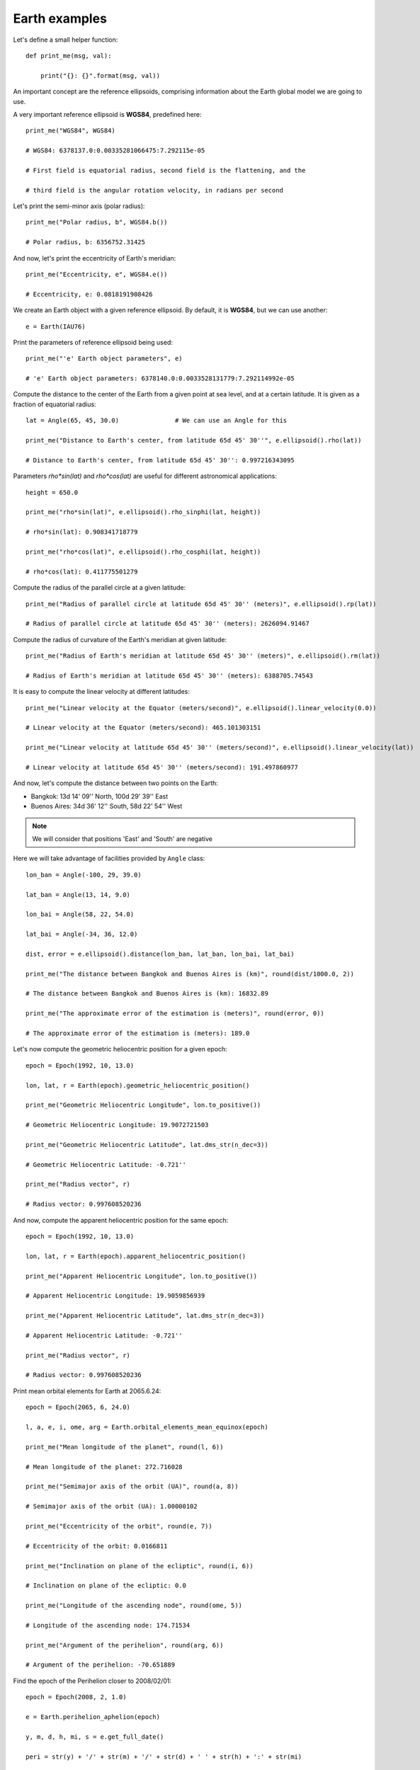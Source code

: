 Earth examples
**************

Let's define a small helper function::

    def print_me(msg, val):

        print("{}: {}".format(msg, val))

An important concept are the reference ellipsoids, comprising information about
the Earth global model we are going to use.

A very important reference ellipsoid is **WGS84**, predefined here::

    print_me("WGS84", WGS84)

    # WGS84: 6378137.0:0.00335281066475:7.292115e-05

    # First field is equatorial radius, second field is the flattening, and the

    # third field is the angular rotation velocity, in radians per second

Let's print the semi-minor axis (polar radius)::

    print_me("Polar radius, b", WGS84.b())

    # Polar radius, b: 6356752.31425

And now, let's print the eccentricity of Earth's meridian::

    print_me("Eccentricity, e", WGS84.e())

    # Eccentricity, e: 0.0818191908426

We create an Earth object with a given reference ellipsoid. By default, it is
**WGS84**, but we can use another::

    e = Earth(IAU76)

Print the parameters of reference ellipsoid being used::

    print_me("'e' Earth object parameters", e)

    # 'e' Earth object parameters: 6378140.0:0.0033528131779:7.292114992e-05

Compute the distance to the center of the Earth from a given point at sea
level, and at a certain latitude. It is given as a fraction of equatorial
radius::

    lat = Angle(65, 45, 30.0)               # We can use an Angle for this

    print_me("Distance to Earth's center, from latitude 65d 45' 30''", e.ellipsoid().rho(lat))

    # Distance to Earth's center, from latitude 65d 45' 30'': 0.997216343095

Parameters *rho\*sin(lat)* and *rho\*cos(lat)* are useful for different
astronomical applications::

    height = 650.0

    print_me("rho*sin(lat)", e.ellipsoid().rho_sinphi(lat, height))

    # rho*sin(lat): 0.908341718779

    print_me("rho*cos(lat)", e.ellipsoid().rho_cosphi(lat, height))

    # rho*cos(lat): 0.411775501279

Compute the radius of the parallel circle at a given latitude::

    print_me("Radius of parallel circle at latitude 65d 45' 30'' (meters)", e.ellipsoid().rp(lat))

    # Radius of parallel circle at latitude 65d 45' 30'' (meters): 2626094.91467

Compute the radius of curvature of the Earth's meridian at given latitude::

    print_me("Radius of Earth's meridian at latitude 65d 45' 30'' (meters)", e.ellipsoid().rm(lat))

    # Radius of Earth's meridian at latitude 65d 45' 30'' (meters): 6388705.74543

It is easy to compute the linear velocity at different latitudes::

    print_me("Linear velocity at the Equator (meters/second)", e.ellipsoid().linear_velocity(0.0))

    # Linear velocity at the Equator (meters/second): 465.101303151

    print_me("Linear velocity at latitude 65d 45' 30'' (meters/second)", e.ellipsoid().linear_velocity(lat))

    # Linear velocity at latitude 65d 45' 30'' (meters/second): 191.497860977

And now, let's compute the distance between two points on the Earth:

- Bangkok: 13d 14' 09'' North, 100d 29' 39'' East
- Buenos Aires: 34d 36' 12'' South,  58d 22' 54'' West

.. note:: We will consider that positions 'East' and 'South' are negative

Here we will take advantage of facilities provided by ``Angle`` class::

    lon_ban = Angle(-100, 29, 39.0)

    lat_ban = Angle(13, 14, 9.0)

    lon_bai = Angle(58, 22, 54.0)

    lat_bai = Angle(-34, 36, 12.0)

    dist, error = e.ellipsoid().distance(lon_ban, lat_ban, lon_bai, lat_bai)

    print_me("The distance between Bangkok and Buenos Aires is (km)", round(dist/1000.0, 2))

    # The distance between Bangkok and Buenos Aires is (km): 16832.89

    print_me("The approximate error of the estimation is (meters)", round(error, 0))

    # The approximate error of the estimation is (meters): 189.0

Let's now compute the geometric heliocentric position for a given epoch::

    epoch = Epoch(1992, 10, 13.0)

    lon, lat, r = Earth(epoch).geometric_heliocentric_position()

    print_me("Geometric Heliocentric Longitude", lon.to_positive())

    # Geometric Heliocentric Longitude: 19.9072721503

    print_me("Geometric Heliocentric Latitude", lat.dms_str(n_dec=3))

    # Geometric Heliocentric Latitude: -0.721''

    print_me("Radius vector", r)

    # Radius vector: 0.997608520236

And now, compute the apparent heliocentric position for the same epoch::

    epoch = Epoch(1992, 10, 13.0)

    lon, lat, r = Earth(epoch).apparent_heliocentric_position()

    print_me("Apparent Heliocentric Longitude", lon.to_positive())

    # Apparent Heliocentric Longitude: 19.9059856939

    print_me("Apparent Heliocentric Latitude", lat.dms_str(n_dec=3))

    # Apparent Heliocentric Latitude: -0.721''

    print_me("Radius vector", r)

    # Radius vector: 0.997608520236

Print mean orbital elements for Earth at 2065.6.24::

    epoch = Epoch(2065, 6, 24.0)

    l, a, e, i, ome, arg = Earth.orbital_elements_mean_equinox(epoch)

    print_me("Mean longitude of the planet", round(l, 6))

    # Mean longitude of the planet: 272.716028

    print_me("Semimajor axis of the orbit (UA)", round(a, 8))

    # Semimajor axis of the orbit (UA): 1.00000102

    print_me("Eccentricity of the orbit", round(e, 7))

    # Eccentricity of the orbit: 0.0166811

    print_me("Inclination on plane of the ecliptic", round(i, 6))

    # Inclination on plane of the ecliptic: 0.0

    print_me("Longitude of the ascending node", round(ome, 5))

    # Longitude of the ascending node: 174.71534

    print_me("Argument of the perihelion", round(arg, 6))

    # Argument of the perihelion: -70.651889

Find the epoch of the Perihelion closer to 2008/02/01::

    epoch = Epoch(2008, 2, 1.0)

    e = Earth.perihelion_aphelion(epoch)

    y, m, d, h, mi, s = e.get_full_date()

    peri = str(y) + '/' + str(m) + '/' + str(d) + ' ' + str(h) + ':' + str(mi)

    print_me("The Perihelion closest to 2008/2/1 happened on", peri)

    # The Perihelion closest to 2008/2/1 happened on: 2008/1/2 23:53

Compute the time of passage through an ascending node::

    epoch = Epoch(2019, 1, 1)

    time, r = Earth.passage_nodes(epoch)

    y, m, d = time.get_date()

    d = round(d, 1)

    print("Time of passage through ascending node: {}/{}/{}".format(y, m, d))

    # Time of passage through ascending node: 2019/3/15.0

    print("Radius vector at ascending node: {}".format(round(r, 4)))

    # Radius vector at ascending node: 0.9945

Compute the parallax correction::

    right_ascension = Angle(22, 38, 7.25, ra=True)

    declination = Angle(-15, 46, 15.9)

    latitude = Angle(33, 21, 22)

    distance = 0.37276

    hour_angle = Angle(288.7958)

    top_ra, top_dec = Earth.parallax_correction(right_ascension, declination,

                                                latitude, distance, hour_angle)

    print_me("Corrected topocentric right ascension: ", top_ra.ra_str(n_dec=2))

    # Corrected topocentric right ascension: : 22h 38' 8.54''

    print_me("Corrected topocentric declination", top_dec.dms_str(n_dec=1))

    # Corrected topocentric declination: -15d 46' 30.0''

Compute the parallax correction in ecliptical coordinates::

    longitude = Angle(181, 46, 22.5)

    latitude = Angle(2, 17, 26.2)

    semidiameter = Angle(0, 16, 15.5)

    obs_lat = Angle(50, 5, 7.8)

    obliquity = Angle(23, 28, 0.8)

    sidereal_time = Angle(209, 46, 7.9)

    distance = 0.0024650163

    topo_lon, topo_lat, topo_diam = \

        Earth.parallax_ecliptical(longitude, latitude, semidiameter, obs_lat,

                                  obliquity, sidereal_time, distance)

    print_me("Corrected topocentric longitude", topo_lon.dms_str(n_dec=1))

    # Corrected topocentric longitude: 181d 48' 5.0''

    print_me("Corrected topocentric latitude", topo_lat.dms_str(n_dec=1))

    # Corrected topocentric latitude: 1d 29' 7.1''

    print_me("Corrected topocentric semidiameter", topo_diam.dms_str(n_dec=1))

    # Corrected topocentric semidiameter: 16' 25.5''
